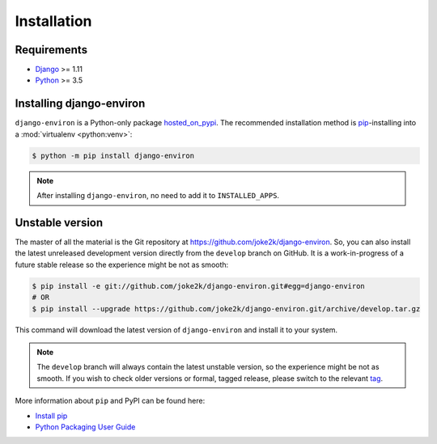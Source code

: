 ============
Installation
============


Requirements
============

* `Django <https://www.djangoproject.com/>`_ >= 1.11
* `Python <https://www.python.org/>`_ >= 3.5

Installing django-environ
=========================

``django-environ`` is a Python-only package `hosted_on_pypi`_.
The recommended installation method is `pip`_-installing into a
:mod:`virtualenv <python:venv>`:

.. code-block:: console

   $ python -m pip install django-environ

.. note::

   After installing ``django-environ``, no need to add it to ``INSTALLED_APPS``.


.. _hosted_on_pypi: https://pypi.org/project/django-environ/
.. _pip: https://pip.pypa.io/en/stable/


Unstable version
================

The master of all the material is the Git repository at https://github.com/joke2k/django-environ.
So, you can also install the latest unreleased development version directly from the
``develop`` branch on GitHub. It is a work-in-progress of a future stable release so the
experience might be not as smooth:

.. code-block:: console

   $ pip install -e git://github.com/joke2k/django-environ.git#egg=django-environ
   # OR
   $ pip install --upgrade https://github.com/joke2k/django-environ.git/archive/develop.tar.gz

This command will download the latest version of ``django-environ`` and install
it to your system.

.. note::

   The ``develop`` branch will always contain the latest unstable version, so the experience
   might be not as smooth. If you wish to check older versions or formal, tagged release,
   please switch to the relevant `tag <https://github.com/joke2k/django-environ/tags>`_.

More information about ``pip`` and PyPI can be found here:

* `Install pip <https://pip.pypa.io/en/latest/installing/>`_
* `Python Packaging User Guide <https://packaging.python.org/en/latest/>`_
